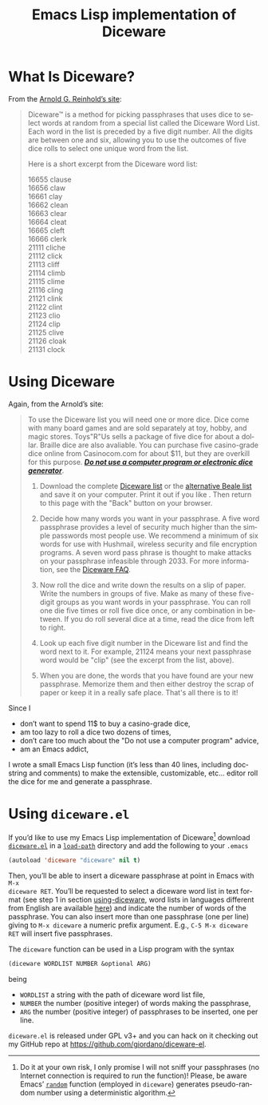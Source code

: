 #+TITLE: Emacs Lisp implementation of Diceware
#+STARTUP: showall
#+LANGUAGE: en

* What Is Diceware?

From the [[http://world.std.com/~reinhold/diceware.html][Arnold G. Reinhold’s site]]:
#+BEGIN_QUOTE
Diceware™ is a method for picking passphrases that uses dice to select words at
random from a special list called the Diceware Word List.  Each word in the list
is preceded by a five digit number.  All the digits are between one and six,
allowing you to use the outcomes of five dice rolls to select one unique word
from the list.

Here is a short excerpt from the Diceware word list:

 16655 clause \\
 16656 claw \\
 16661 clay \\
 16662 clean \\
 16663 clear \\
 16664 cleat \\
 16665 cleft \\
 16666 clerk \\
 21111 cliche \\
 21112 click \\
 21113 cliff \\
 21114 climb \\
 21115 clime \\
 21116 cling \\
 21121 clink \\
 21122 clint \\
 21123 clio \\
 21124 clip \\
 21125 clive \\
 21126 cloak \\
 21131 clock
#+END_QUOTE

* Using Diceware
<<using-diceware>>

Again, from the Arnold’s site:
#+BEGIN_QUOTE
To use the Diceware list you will need one or more dice.  Dice come with many
board games and are sold separately at toy, hobby, and magic stores. Toys"R"Us
sells a package of five dice for about a dollar.  Braille dice are also
avaliable.  You can purchase five casino-grade dice online from Casinocom.com
for about $11, but they are overkill for this purpose.  */[[http://world.std.com/~reinhold/dicewarefaq.html#electronic][Do not use a computer
program or electronic dice generator]]/*.

1. Download the complete [[http://world.std.com/~reinhold/diceware.wordlist.asc][Diceware list]] or the [[http://world.std.com/~reinhold/beale.wordlist.asc][alternative Beale list]] and save it
   on your computer.  Print it out if you like . Then return to this page with
   the "Back" button on your browser.

2. Decide how many words you want in your passphrase.  A five word passphrase
   provides a level of security much higher than the simple passwords most
   people use.  We recommend a minimum of six words for use with Hushmail,
   wireless security and file encryption programs.  A seven word pass phrase is
   thought to make attacks on your passphrase infeasible through 2033.  For more
   information, see the [[http://world.std.com/~reinhold/dicewarefaq.html#howlong][Diceware FAQ]].

3. Now roll the dice and write down the results on a slip of paper.  Write the
   numbers in groups of five.  Make as many of these five-digit groups as you
   want words in your passphrase.  You can roll one die five times or roll five
   dice once, or any combination in between.  If you do roll several dice at a
   time, read the dice from left to right.

4. Look up each five digit number in the Diceware list and find the word next to
   it.  For example, 21124 means your next passphrase word would be "clip" (see
   the excerpt from the list, above).

5. When you are done, the words that you have found are your new passphrase.
   Memorize them and then either destroy the scrap of paper or keep it in a
   really safe place.  That's all there is to it!
#+END_QUOTE

Since I
+ don’t want to spend 11$ to buy a casino-grade dice,
+ am too lazy to roll a dice two dozens of times,
+ don’t care too much about the "Do not use a computer program" advice,
+ am an Emacs addict,
I wrote a small Emacs Lisp function (it’s less than 40 lines, including
docstring and comments) to make the extensible, customizable, etc... editor roll
the dice for me and generate a passphrase.

* Using =diceware.el=

If you’d like to use my Emacs Lisp implementation of Diceware[fn:disclaimer]
download [[https://raw.github.com/giordano/diceware-el/master/diceware.el][=diceware.el=]] in a [[http://www.emacswiki.org/emacs/LoadPath][=load-path=]] directory and add the following to your
=.emacs=
#+BEGIN_SRC emacs-lisp
(autoload 'diceware "diceware" nil t)
#+END_SRC
Then, you’ll be able to insert a diceware passphrase at point in Emacs with =M-x
diceware RET=.  You’ll be requested to select a diceware word list in text
format (see step 1 in section [[using-diceware]], word lists in languages different
from English are available [[http://world.std.com/~reinhold/diceware.html#languages][here]]) and indicate the number of words of the
passphrase.  You can also insert more than one passphrase (one per line) giving
to =M-x diceware= a numeric prefix argument.  E.g., =C-5 M-x diceware RET= will
insert five passphrases.

The =diceware= function can be used in a Lisp program with the syntax
#+BEGIN_SRC emacs-lisp
(diceware WORDLIST NUMBER &optional ARG)
#+END_SRC
being
+ =WORDLIST= a string with the path of diceware word list file,
+ =NUMBER= the number (positive integer) of words making the passphrase,
+ =ARG= the number (positive integer) of passphrases to be inserted, one per
  line.

=diceware.el= is released under GPL v3+ and you can hack on it checking out my
GitHub repo at https://github.com/giordano/diceware-el.

[fn:disclaimer] Do it at your own risk, I only promise I will not sniff your
passphrases (no Internet connection is required to run the function)!  Please,
be aware Emacs’ [[https://www.gnu.org/software/emacs/manual/html_node/elisp/Random-Numbers.html][=random=]] function (employed in =diceware=) generates
pseudo-random number using a deterministic algorithm.
